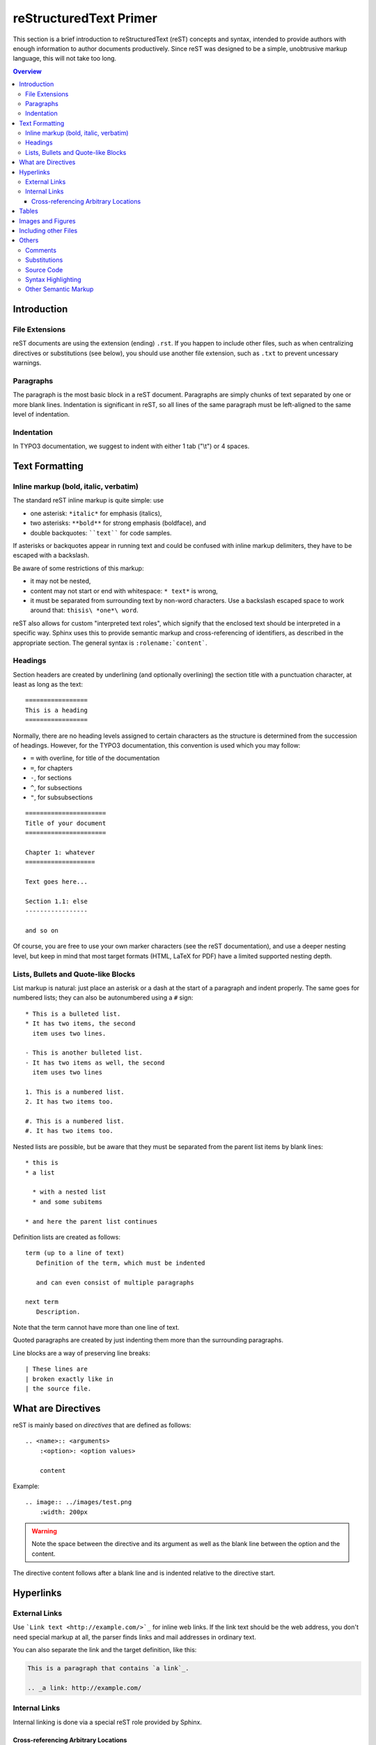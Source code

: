 .. _start:

=======================
reStructuredText Primer
=======================

This section is a brief introduction to reStructuredText (reST) concepts and
syntax, intended to provide authors with enough information to author documents
productively.  Since reST was designed to be a simple, unobtrusive markup
language, this will not take too long.

.. seealso::

   The authoritative `reStructuredText User Documentation
   <http://docutils.sourceforge.net/rst.html>`_.


.. contents:: Overview
	:local:


.. _introduction:

Introduction
============

.. _file-extensions:

File Extensions
---------------

reST documents are using the extension (ending) ``.rst``. If you happen to include
other files, such as when centralizing directives or substitutions (see below), you
should use another file extension, such as ``.txt`` to prevent uncessary warnings.


.. _paragraphs:

Paragraphs
----------

The paragraph is the most basic block in a reST document.  Paragraphs are simply
chunks of text separated by one or more blank lines.  Indentation is significant
in reST, so all lines of the same paragraph must be left-aligned to the same level
of indentation.


.. _indentation:

Indentation
-----------

In TYPO3 documentation, we suggest to indent with either 1 tab ("\\t") or 4 spaces.


.. _text-formatting:

Text Formatting
===============


.. _inlinemarkup:

Inline markup (bold, italic, verbatim)
--------------------------------------

The standard reST inline markup is quite simple: use

* one asterisk: ``*italic*`` for emphasis (italics),
* two asterisks: ``**bold**`` for strong emphasis (boldface), and
* double backquotes: ````text```` for code samples.

If asterisks or backquotes appear in running text and could be confused with
inline markup delimiters, they have to be escaped with a backslash.

Be aware of some restrictions of this markup:

* it may not be nested,
* content may not start or end with whitespace: ``* text*`` is wrong,
* it must be separated from surrounding text by non-word characters.  Use a
  backslash escaped space to work around that: ``thisis\ *one*\ word``.

reST also allows for custom "interpreted text roles", which signify that the
enclosed text should be interpreted in a specific way.  Sphinx uses this to
provide semantic markup and cross-referencing of identifiers, as described in
the appropriate section.  The general syntax is ``:rolename:`content```.


.. _headings:

Headings
--------

Section headers are created by underlining (and optionally overlining) the section
title with a punctuation character, at least as long as the text::

   =================
   This is a heading
   =================

Normally, there are no heading levels assigned to certain characters as the
structure is determined from the succession of headings.  However, for the
TYPO3 documentation, this convention is used which you may follow:

* ``=`` with overline, for title of the documentation
* ``=``, for chapters
* ``-``, for sections
* ``^``, for subsections
* ``"``, for subsubsections

::

   ======================
   Title of your document
   ======================
   
   Chapter 1: whatever
   ===================
   
   Text goes here...
   
   Section 1.1: else
   -----------------
   
   and so on

Of course, you are free to use your own marker characters (see the reST
documentation), and use a deeper nesting level, but keep in mind that most
target formats (HTML, LaTeX for PDF) have a limited supported nesting depth.


.. _bullet-lists:

Lists, Bullets and Quote-like Blocks
------------------------------------

List markup is natural: just place an asterisk or a dash at the start of a
paragraph and indent properly.  The same goes for numbered lists; they can also
be autonumbered using a ``#`` sign::

   * This is a bulleted list.
   * It has two items, the second
     item uses two lines.

   - This is another bulleted list.
   - It has two items as well, the second
     item uses two lines

   1. This is a numbered list.
   2. It has two items too.

   #. This is a numbered list.
   #. It has two items too.


Nested lists are possible, but be aware that they must be separated from the
parent list items by blank lines::

   * this is
   * a list

     * with a nested list
     * and some subitems

   * and here the parent list continues

Definition lists are created as follows::

   term (up to a line of text)
      Definition of the term, which must be indented

      and can even consist of multiple paragraphs

   next term
      Description.

Note that the term cannot have more than one line of text.

Quoted paragraphs are created by just indenting them more than the surrounding
paragraphs.

Line blocks are a way of preserving line breaks::

   | These lines are
   | broken exactly like in
   | the source file.


.. _directives:

What are Directives
===================

reST is mainly based on *directives* that are defined as follows::

    .. <name>:: <arguments>
        :<option>: <option values>
		
        content

Example::

    .. image:: ../images/test.png
        :width: 200px

.. warning::
    Note the space between the directive and its argument as well as the blank
    line between the option and the content.

The directive content follows after a blank line and is indented relative to the
directive start.


.. _hyperlinks:

Hyperlinks
==========

External Links
--------------

Use ```Link text <http://example.com/>`_`` for inline web links.  If the link
text should be the web address, you don't need special markup at all, the parser
finds links and mail addresses in ordinary text.

You can also separate the link and the target definition, like this:

.. code-block:: none

   This is a paragraph that contains `a link`_.

   .. _a link: http://example.com/


Internal Links
--------------

Internal linking is done via a special reST role provided by Sphinx.

Cross-referencing Arbitrary Locations
^^^^^^^^^^^^^^^^^^^^^^^^^^^^^^^^^^^^^

To support cross-referencing to arbitrary locations in any document, the
standard reST labels are used.  For this to work label names must be unique
throughout the entire documentation.  There are two ways in which you can
refer to labels:

* If you place a label directly before a section title, you can reference to
  it with ``:ref:`label-name```.  Example::

     .. _my-reference-label:

     Section to cross-reference
     --------------------------

     This is the text of the section.

     It refers to the section itself, see :ref:`my-reference-label`.

  The ``:ref:`` role would then generate a link to the section, with the link
  title being "Section to cross-reference".  This works just as well when
  section and reference are in different source files.

  Automatic labels also work with figures: given ::

     .. _my-figure:

     .. figure:: whatever

        Figure caption

  a reference ``:ref:`my-figure``` would insert a reference to the figure
  with link text "Figure caption".

  The same works for tables that are given an explicit caption using the
  `table` directive.

* Labels that aren't placed before a section title can still be referenced
  to, but you must give the link an explicit title, using this syntax:
  ``:ref:`Link title <label-name>```.


.. _tables:

Tables
======

Two forms of tables are supported.  For *grid tables*, you have to "paint" the
cell grid yourself.  They look like this::

   +------------------------+------------+----------+----------+
   | Header row, column 1   | Header 2   | Header 3 | Header 4 |
   | (header rows optional) |            |          |          |
   +========================+============+==========+==========+
   | body row 1, column 1   | column 2   | column 3 | column 4 |
   +------------------------+------------+----------+----------+
   | body row 2             | ...        | ...      |          |
   +------------------------+------------+----------+----------+

*Simple tables* are easier to write, but limited: they must contain more than one
row, and the first column cannot contain multiple lines.  They look like this::

   =====  =====  =======
   A      B      A and B
   =====  =====  =======
   False  False  False
   True   False  False
   False  True   False
   True   True   True
   =====  =====  =======


.. _images:

Images and Figures
==================

reST supports an image directive, used like so::

   .. image:: gnu.png
       :width: 200px
       :alt: alternate text

When used within Sphinx, the file name given (here ``gnu.png``) must be relative
to the source file.  For example, the file ``sketch/spam.rst`` could refer
to the image ``images/spam.png`` as ``../images/spam.png``.

Sphinx will automatically copy image files over to a subdirectory of the output
directory on building (e.g. the ``_static`` directory for HTML output.)

Interpretation of image size options (``width`` and ``height``) is as follows:
if the size has no unit or the unit is pixels, the given size will only be
respected for output channels that support pixels (i.e. not in LaTeX output).
Other units (like ``pt`` for points) will be used for HTML and LaTeX output.

Figures should be generally preferred::

    .. figure:: gnu.png
       :width: 200px
       :alt: alternate text

       figures are like images but with a caption and may be relocated
       elsewhere (to better use available page space) when rendering a PDF


.. _toctree:

Including other Files
=====================

Sooner or later you will want to structure your project documentation by having
several reST files.  The toctree directive allows you to insert other files within
a reST file. The reason to use this directive is that reST does not have facilities
to interconnect several documents, or split documents into multiple output files.
The toctree directive looks like::

    .. toctree::
        :maxdepth: 2
        
        intro.rst
        chapter1.rst
        chapter2.rst

It includes 3 reST files and shows a table of contents (TOC) that includes the title
found in the reST documents.

.. _others:

Others
======

.. _comments:

Comments
--------

Every explicit markup block which isn't a valid markup construct (like the
images above) is regarded as a comment.  For example::

   .. This is a comment.

You can indent text after a comment start to form multiline comments::

   ..
      This whole indented block
      is a comment.

      Still in the comment.


.. _substitutions:

Substitutions
-------------

reST supports "substitutions", which are pieces of text and/or markup referred to
in the text by ``|name|``.  They are defined like this::

   .. |name| replace:: replacement *text*

or this::

   .. |caution| image:: warning.png
                :alt: Warning!

Sphinx provides three substitutions that are defined by default.

.. describe:: |release|

   Replaced by the project release the documentation refers to.  This is meant
   to be the full version string including alpha/beta/release candidate tags,
   e.g. ``2.5.2b3``.

.. describe:: |version|

   Replaced by the project version the documentation refers to. This is meant to
   consist only of the major and minor version parts, e.g. ``2.5``, even for
   version 2.5.1.

.. describe:: |today|

   Replaced by either today's date (the date on which the document is read), or
   the date set in the build configuration file.  Normally has the format
   ``April 14, 2007``.


.. _source-code:

Source Code
-----------

Literal code blocks are introduced by ending a paragraph with the special
marker ``::``.  The literal block must be indented (and, like all paragraphs,
separated from the surrounding ones by blank lines)::

   This is a normal text paragraph. The next paragraph is a code sample::

      It is not processed in any way, except
      that the indentation is removed.

      It can span multiple lines.

   This is a normal text paragraph again.

The handling of the ``::`` marker is smart:

* If it occurs as a paragraph of its own, that paragraph is completely left
  out of the document.
* If it is preceded by whitespace, the marker is removed.
* If it is preceded by non-whitespace, the marker is replaced by a single
  colon.

That way, the second sentence in the above example's first paragraph would be
rendered as "The next paragraph is a code sample:" (single colon at the end).


.. syntax-highlighting:

Syntax Highlighting
-------------------

Instead of using the special marker ``::``, you may prefer the ``code-block``
directive which lets you highlight the code::

    .. code-block:: php

        <?php
        $foo = 'bar';
        ?>

You may number lines as well::

    .. code-block:: yaml
    	:linenos:

    	conf.py:
    	  copyright: 2013-2014
    	  project: Sphinx Python Documentation Generator and Viewer
    	  version: 1.3
    	  release: 1.3.0

See http://pygments.org/languages/ for a list of supported languages.


.. _other-semantic-markup:

Other Semantic Markup
---------------------

The following roles don't do anything special except formatting the text
in a different style:

.. rst:role:: abbr

   An abbreviation.  If the role content contains a parenthesized explanation,
   it will be treated specially: it will be shown in a tool-tip in HTML, and
   output only once in LaTeX.

   Example: ``:abbr:`LIFO (last-in, first-out)```.

.. rst:role:: command

   The name of an OS-level command, such as ``rm``.

.. rst:role:: file

   The name of a file or directory.  Within the contents, you can use curly
   braces to indicate a "variable" part, for example::

      ... is installed in :file:`/usr/lib/python2.{x}/site-packages` ...

   In the built documentation, the ``x`` will be displayed differently to
   indicate that it is to be replaced by the Python minor version.

.. rst:role:: guilabel

   Labels presented as part of an interactive user interface should be marked
   using ``guilabel``.  Any label used in the interface should be marked with
   this role, including button labels, window titles, field names, menu and
   menu selection names, and even values in selection lists.

   An accelerator key for the GUI label can be included using an ampersand;
   this will be stripped and displayed underlined in the output (example:
   ``:guilabel:`&Cancel```).  To include a literal ampersand, double it.

.. rst:role:: kbd

   Mark a sequence of keystrokes.  What form the key sequence takes may depend
   on platform- or application-specific conventions.  When there are no relevant
   conventions, the names of modifier keys should be spelled out, to improve
   accessibility for new users and non-native speakers.  For example, an
   *xemacs* key sequence may be marked like ``:kbd:`C-x C-f```, but without
   reference to a specific application or platform, the same sequence should be
   marked as ``:kbd:`Control-x Control-f```.

.. rst:role:: menuselection

   Menu selections should be marked using the ``menuselection`` role.  This is
   used to mark a complete sequence of menu selections, including selecting
   submenus and choosing a specific operation, or any subsequence of such a
   sequence.  The names of individual selections should be separated by
   ``-->``.

   For example, to mark the selection "Start > Programs", use this markup::

      :menuselection:`Start --> Programs`

   When including a selection that includes some trailing indicator, such as the
   ellipsis some operating systems use to indicate that the command opens a
   dialog, the indicator should be omitted from the selection name.

   ``menuselection`` also supports ampersand accelerators just like
   :rst:role:`guilabel`.

.. rst:role:: program

   The name of an executable program.  This may differ from the file name for
   the executable for some platforms.  In particular, the ``.exe`` (or other)
   extension should be omitted for Windows programs.

The following roles generate external links:

.. rst:role:: rfc

   A reference to an Internet Request for Comments.  This generates appropriate
   index entries. The text "RFC *number*\ " is generated; in the HTML output,
   this text is a hyperlink to an online copy of the specified RFC.  You can
   link to a specific section by saying ``:rfc:`number#anchor```.
